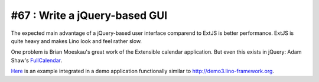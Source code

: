 .. _plain:

#67 : Write a jQuery-based GUI
==============================

The expected main advantage of a jQuery-based user interface
comparend to ExtJS is better performance. 
ExtJS is quite heavy and makes Lino look and feel rather slow.

One problem is Brian Moeskau's great work of the Extensible 
calendar application. But even this exists in jQuery:
Adam Shaw's 
`FullCalendar <http://arshaw.com/fullcalendar/>`_.


`Here <http://www.onlinecompanyportal.com/sts/>`_
is an example integrated in a demo application 
functionally similar to 
http://demo3.lino-framework.org.



